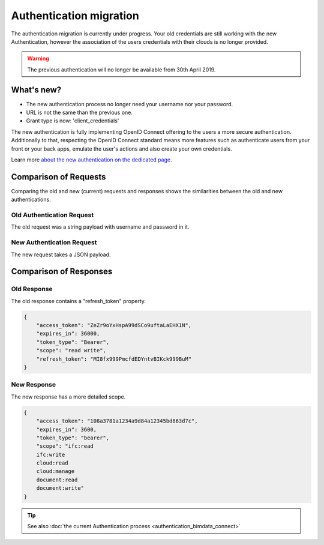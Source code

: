 ===================================
Authentication migration
===================================

.. 
    excerpt
        The new Authentification process is slightly different, learn how to migrate.
    endexcerpt

The authentication migration is currently under progress. 
Your old credentials are still working with the new Authentication, however the association of the users credentials with their clouds is no longer provided.

.. warning:: 
    
   The previous authentication will no longer be available from 30th April 2019.


What's new?
===========

* The new authentication process no longer need your username nor your password.
* URL is not the same than the previous one.
* Grant type is now: 'client_credentials'

The new authentication is fully implementing OpenID Connect offering to the users a more secure authentication.
Additionally to that, respecting the OpenID Connect standard means more features such as authenticate users from your front or your back apps, emulate the user's actions and also create your own credentials.

Learn more `about the new authentication on the dedicated page`_.

.. _about the new authentication on the dedicated page: ../guide/authentication_bimdata_connect.html


Comparison of Requests
=========================

Comparing the old and new (current) requests and responses shows the similarities between the old and new authentications.

Old Authentication Request
---------------------------

The old request was a string payload with username and password in it.

.. substitution-code-block:: python

    import requests
    url = "|api_url|/oauth/v2/token/"
    payload = "client_secret=CLIENT_SECRET&client_id=CLIENT_ID&grant_type=password&username=my_user%40mail.com&password=passw0rd"
    response = requests.post(url, data=payload, headers=headers)


New Authentication Request
---------------------------

The new request takes a JSON payload.

.. substitution-code-block:: python

    import requests
    url = "|bimdata_connect|/token"
    payload = {
        "client_id": CLIENT_ID,
        "client_secret": CLIENT_SECRET,
        "grant_type": "client_credentials",
    }

    response = requests.post(url, data=payload)


Comparison of Responses
===========================

Old Response
--------------

The old response contains a "refresh_token" property.

.. code:: json

    {
        "access_token": "ZeZr9oYxHspA99dSCo9uftaLaEHX1N",
        "expires_in": 36000,
        "token_type": "Bearer",
        "scope": "read write",
        "refresh_token": "MI8fx999PmcfdEDYntvBIKck999BuM"
    }


New Response
--------------

The new response has a more detailed scope.

.. code:: json

    {
        "access_token": "108a3781a1234a9d84a12345bd863d7c",
        "expires_in": 3600,
        "token_type": "bearer",
        "scope": "ifc:read
        ifc:write
        cloud:read
        cloud:manage
        document:read
        document:write"
    }

.. tip::
    
    See also :doc:`the current Authentication process <authentication_bimdata_connect>`